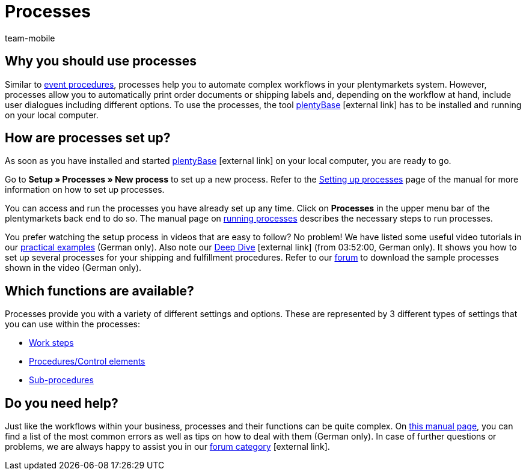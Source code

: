 = Processes
:author: team-mobile
:keywords: Processes overview
:id: BOVCLZL

[#100]
== Why you should use processes

Similar to xref:automation:event-procedures.adoc#[event procedures], processes help you to automate complex workflows in your plentymarkets system. However, processes allow you to automatically print order documents or shipping labels and, depending on the workflow at hand, include user dialogues including different options. To use the processes, the tool link:https://marketplace.plentymarkets.com/en/plugins/externe-tools/plentyBase_5053/[plentyBase^]{nbsp}icon:external-link[] has to be installed and running on your local computer.

[#200]
== How are processes set up?

As soon as you have installed and started link:https://marketplace.plentymarkets.com/en/plugins/externe-tools/plentyBase_5053/[plentyBase^]{nbsp}icon:external-link[] on your local computer, you are ready to go.

Go to *Setup » Processes » New process* to set up a new process. Refer to the xref:automation:setting-up-processes.adoc#[Setting up processes] page of the manual for more information on how to set up processes.

You can access and run the processes you have already set up any time. Click on *Processes* in the upper menu bar of the plentymarkets back end to do so. The manual page on xref:automation:carrying-out-processes.adoc#[running processes] describes the necessary steps to run processes.

You prefer watching the setup process in videos that are easy to follow? No problem! We have listed some useful video tutorials in our xref:automatisierung:best-practices.adoc#[practical examples] (German only). Also note our link:https://www.youtube.com/watch?v=p5NF6rLr7ho[Deep Dive^]{nbsp}icon:external-link[] (from 03:52:00, German only). It shows you how to set up several processes for your shipping and fulfillment procedures. Refer to our link:https://forum.plentymarkets.com/t/plentymarkets-deep-dive-beispiel-prozesse/584693[forum^] to download the sample processes shown in the video (German only).


[#300]
== Which functions are available?

Processes provide you with a variety of different settings and options. These are represented by 3 different types of settings that you can use within the processes:

* xref:automation:work-steps.adoc#[Work steps]
* <<automation/processes/procedures#, Procedures/Control elements>>
* xref:automation:sub-procedures.adoc#[Sub-procedures]

[#400]
== Do you need help?

Just like the workflows within your business, processes and their functions can be quite complex. On xref:automatisierung:FAQ.adoc[this manual page], you can find a list of the most common errors as well as tips on how to deal with them (German only). In case of further questions or problems, we are always happy to assist you in our link:https://forum.plentymarkets.com/c/prozesse[forum category^]{nbsp}icon:external-link[]. 


